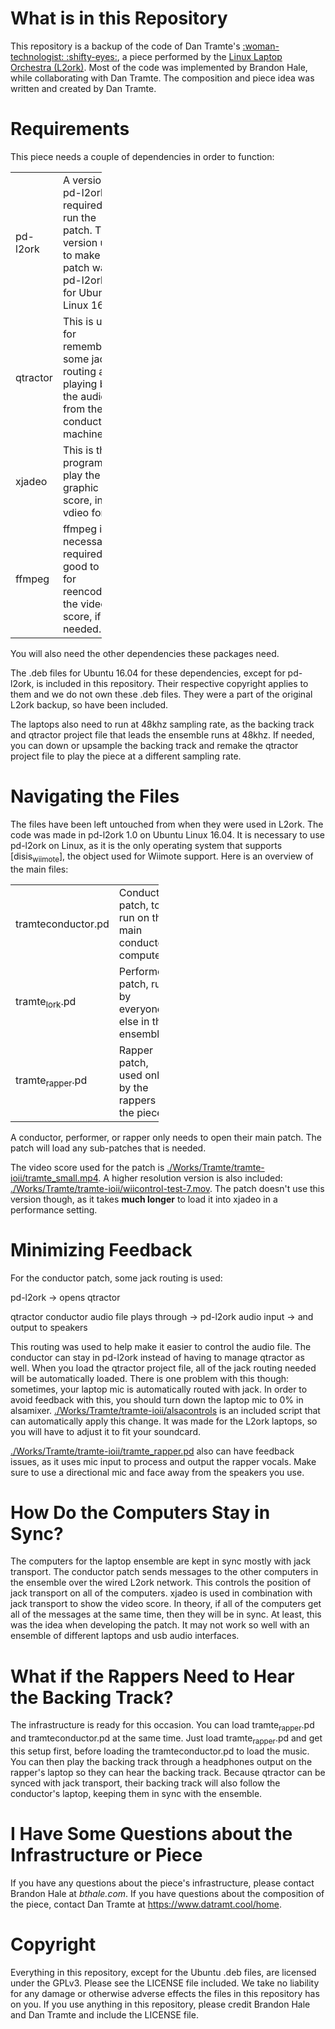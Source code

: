 * What is in this Repository

This repository is a backup of the code of Dan Tramte's [[https://youtu.be/8WWrGLy7Z30][:woman-technologist: :shifty-eyes:]], a piece performed by the [[http://l2ork.music.vt.edu/main/][Linux Laptop Orchestra (L2ork)]]. Most of the code was implemented by Brandon Hale, while collaborating with Dan Tramte. The composition and piece idea was written and created by Dan Tramte.

* Requirements

This piece needs a couple of dependencies in order to function: 

+--------+-----------+
|pd-l2ork|A version  |
|        |of pd-l2ork|
|        |is required|
|        |to run the |
|        |patch. The |
|        |version    |
|        |used to    |
|        |make the   |
|        |patch was  |
|        |pd-l2ork   |
|        |1.0 for    |
|        |Ubuntu     |
|        |Linux      |
|        |16.04.     |
+--------+-----------+
|qtractor|This is    |
|        |used for   |
|        |remembering|
|        |some jack  |
|        |routing and|
|        |playing    |
|        |back the   |
|        |audio from |
|        |the        |
|        |conductor  |
|        |machine.   |
+--------+-----------+
|xjadeo  |This is the|
|        |program to |
|        |play the   |
|        |graphic    |
|        |score, in  |
|        |vdieo      |
|        |format.    |
+--------+-----------+
|ffmpeg  |ffmpeg is  |
|        |not        |
|        |necessarily|
|        |required,  |
|        |but good to|
|        |hvae for   |
|        |reencoding |
|        |the video  |
|        |score, if  |
|        |needed.    |
+--------+-----------+

You will also need the other dependencies these packages need.

The .deb files for Ubuntu 16.04 for these dependencies, except for pd-l2ork, is included in this repository. Their respective copyright applies to them and we do not own these .deb files. They were a part of the original L2ork backup, so have been included. 

The laptops also need to run at 48khz sampling rate, as the backing track and qtractor project file that leads the ensemble runs at 48khz. If needed, you can down or upsample the backing track and remake the qtractor project file to play the piece at a different sampling rate.

* Navigating the Files

The files have been left untouched from when they were used in L2ork. The code was made in pd-l2ork 1.0 on Ubuntu Linux 16.04. It is necessary to use pd-l2ork on Linux, as it is the only operating system that supports [disis_wiimote], the object used for Wiimote support. Here is an overview of the main files:

+------------------+--------------+
|tramteconductor.pd|Conductor     |
|                  |patch, to     |
|                  |run on the    |
|                  |main          |
|                  |conductor     |
|                  |computer.     |
+------------------+--------------+
|tramte_lork.pd    |Performer     |
|                  |patch, run    |
|                  |by            |
|                  |everyone      |
|                  |else in       |
|                  |the           |
|                  |ensemble.     |
+------------------+--------------+
|tramte_rapper.pd  |Rapper patch, |
|                  |used only by  |
|                  |the rappers in|
|                  |the piece.    |
|                  |              |
|                  |              |
|                  |              |
+------------------+--------------+

A conductor, performer, or rapper only needs to open their main patch. The patch will load any sub-patches that is needed. 

The video score used for the patch is [[./Works/Tramte/tramte-ioii/tramte_small.mp4]]. A higher resolution version is also included: [[./Works/Tramte/tramte-ioii/wiicontrol-test-7.mov]]. The patch doesn't use this version though, as it takes *much longer* to load it into xjadeo in a performance setting.

* Minimizing Feedback

For the conductor patch, some jack routing is used:

pd-l2ork -> opens qtractor

qtractor conductor audio file plays through -> pd-l2ork audio input -> and output to speakers

This routing was used to help make it easier to control the audio file. The conductor can stay in pd-l2ork instead of having to manage qtractor as well. When you load the qtractor project file, all of the jack routing needed will be automatically loaded. There is one problem with this though: sometimes, your laptop mic is automatically routed with jack. In order to avoid feedback with this, you should turn down the laptop mic to 0% in alsamixer. [[./Works/Tramte/tramte-ioii/alsacontrols]] is an included script that can automatically apply this change. It was made for the L2ork laptops, so you will have to adjust it to fit your soundcard.

[[./Works/Tramte/tramte-ioii/tramte_rapper.pd]] also can have feedback issues, as it uses mic input to process and output the rapper vocals. Make sure to use a directional mic and face away from the speakers you use.

* How Do the Computers Stay in Sync?

The computers for the laptop ensemble are kept in sync mostly with jack transport. The conductor patch sends messages to the other computers in the ensemble over the wired L2ork network. This controls the position of jack transport on all of the computers. xjadeo is used in combination with jack transport to show the video score. In theory, if all of the computers get all of the messages at the same time, then they will be in sync. At least, this was the idea when developing the patch. It may not work so well with an ensemble of different laptops and usb audio interfaces.

* What if the Rappers Need to Hear the Backing Track?

The infrastructure is ready for this occasion. You can load tramte_rapper.pd and tramteconductor.pd at the same time. Just load tramte_rapper.pd and get this setup first, before loading the tramteconductor.pd to load the music. You can then play the backing track through a headphones output on the rapper's laptop so they can hear the backing track. Because qtractor can be synced with jack transport, their backing track will also follow the conductor's laptop, keeping them in sync with the ensemble.

* I Have Some Questions about the Infrastructure or Piece

If you have any questions about the piece's infrastructure, please contact Brandon Hale at [[bthale.com]]. If you have questions about the composition of the piece, contact Dan Tramte at [[https://www.datramt.cool/home]].

* Copyright

Everything in this repository, except for the Ubuntu .deb files, are licensed under the GPLv3. Please see the LICENSE file included. We take no liability for any damage or otherwise adverse effects the files in this repository has on you. If you use anything in this repository, please credit Brandon Hale and Dan Tramte and include the LICENSE file.
